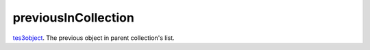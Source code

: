 previousInCollection
====================================================================================================

`tes3object`_. The previous object in parent collection's list.

.. _`tes3object`: ../../../lua/type/tes3object.html
